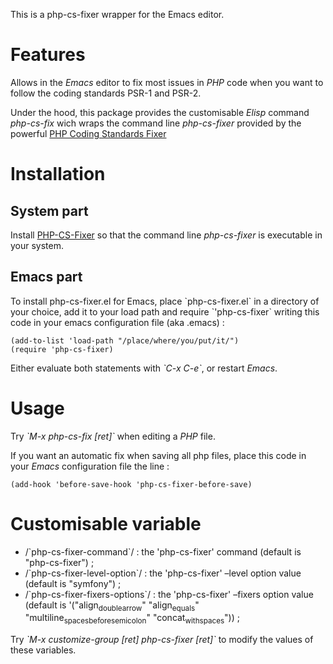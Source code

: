 This is a php-cs-fixer wrapper for the Emacs editor.

* Features
Allows in the /Emacs/ editor to fix most issues in /PHP/ code when
you want to follow the coding standards PSR-1 and PSR-2.

Under the hood, this package provides the customisable /Elisp/ command
/php-cs-fix/ wich wraps the command line /php-cs-fixer/ provided by
the powerful [[http://cs.sensiolabs.org/][PHP Coding Standards Fixer]]

* Installation
** System part
Install [[https://github.com/FriendsOfPHP/PHP-CS-Fixer][PHP-CS-Fixer]] so that the command line /php-cs-fixer/ is
executable in your system.

** Emacs part
To install php-cs-fixer.el for Emacs, place `php-cs-fixer.el` in a
directory of your choice, add it to your load path and require
`'php-cs-fixer` writing this code in your emacs configuration file
(aka .emacs) :

#+BEGIN_SRC elisp
    (add-to-list 'load-path "/place/where/you/put/it/")
    (require 'php-cs-fixer)
#+END_SRC

Either evaluate both statements with /`C-x C-e`/, or restart /Emacs/.

* Usage
Try /`M-x php-cs-fix [ret]`/ when editing a /PHP/ file.

If you want an automatic fix when saving all php files, place this code in your /Emacs/ configuration file the line :
#+BEGIN_SRC elisp
(add-hook 'before-save-hook 'php-cs-fixer-before-save)
#+END_SRC

* Customisable variable
- /`php-cs-fixer-command`/ : the 'php-cs-fixer' command (default is "php-cs-fixer") ;
- /`php-cs-fixer-level-option`/ : the 'php-cs-fixer' --level option value (default is "symfony") ;
- /`php-cs-fixer-fixers-options`/ : the 'php-cs-fixer' --fixers option value (default is '("align_double_arrow" "align_equals" "multiline_spaces_before_semicolon" "concat_with_spaces")) ;

Try /`M-x customize-group [ret] php-cs-fixer [ret]`/ to modify the values of these variables.
